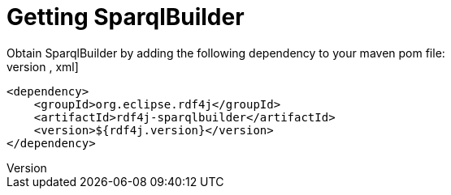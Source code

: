 = Getting SparqlBuilder
Obtain SparqlBuilder by adding the following dependency to your maven pom file:
[source,xml]
----
<dependency>
    <groupId>org.eclipse.rdf4j</groupId>
    <artifactId>rdf4j-sparqlbuilder</artifactId>
    <version>${rdf4j.version}</version>
</dependency>
----
